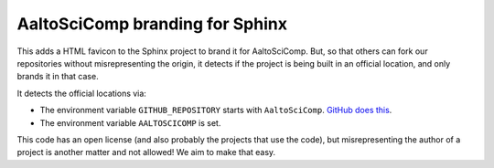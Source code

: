 AaltoSciComp branding for Sphinx
================================

This adds a HTML favicon to the Sphinx project to brand it for
AaltoSciComp.  But, so that others can fork our repositories without
misrepresenting the origin, it detects if the project is being built
in an official location, and only brands it in that case.

It detects the official locations via:

- The environment variable ``GITHUB_REPOSITORY`` starts with
  ``AaltoSciComp``.  `GitHub does this
  <https://docs.github.com/en/free-pro-team@latest/actions/reference/environment-variables>`__.

- The environment variable ``AALTOSCICOMP`` is set.

This code has an open license (and also probably the projects that use
the code), but misrepresenting the author of a project is another
matter and not allowed!  We aim to make that easy.
